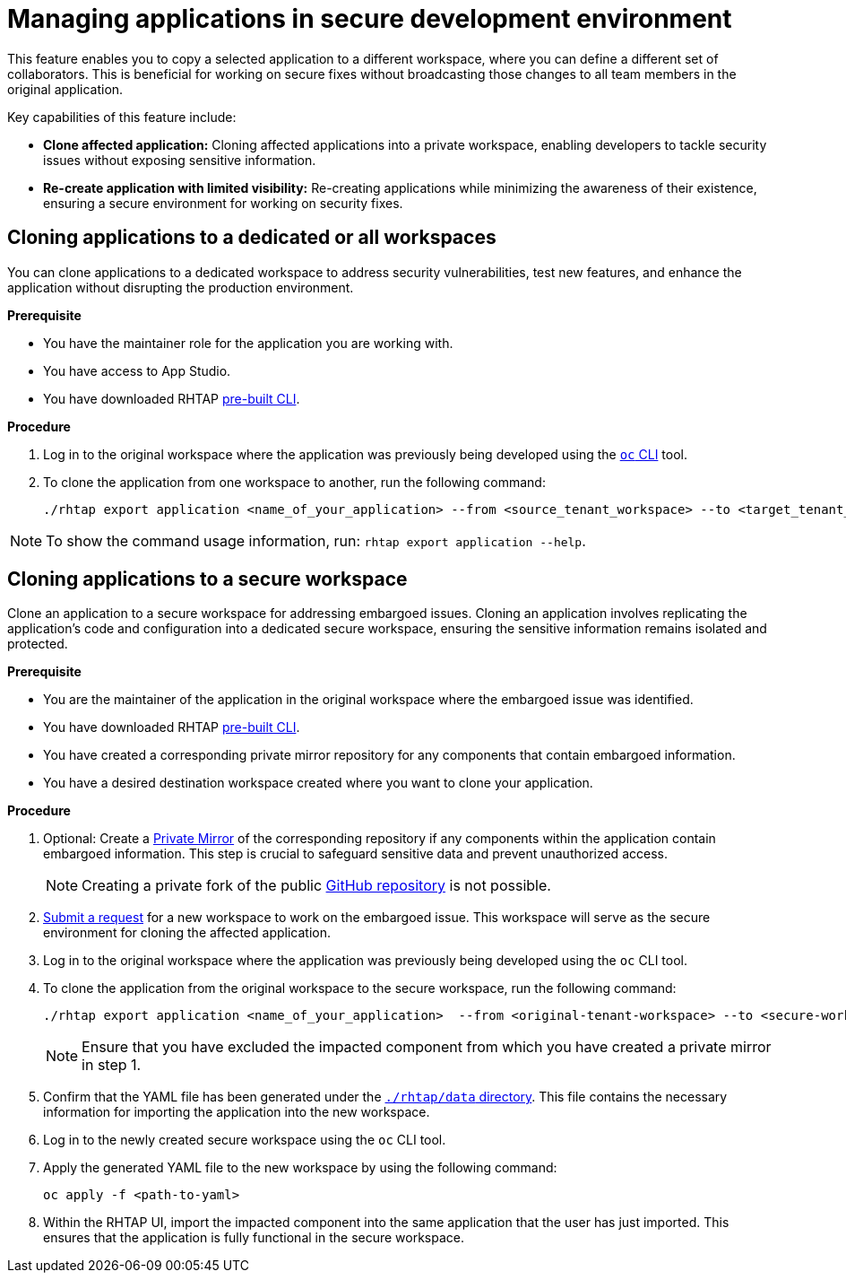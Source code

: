 = Managing applications in secure development environment

This feature enables you to copy a selected application to a different workspace, where you can define a different set of collaborators. This is beneficial for working on secure fixes without broadcasting those changes to all team members in the original application.

Key capabilities of this feature include:

* **Clone affected application:** Cloning affected applications into a private workspace, enabling developers to tackle security issues without exposing sensitive information.

* **Re-create application with limited visibility:** Re-creating applications while minimizing the awareness of their existence, ensuring a secure environment for working on security fixes.


== Cloning applications to a dedicated or all workspaces
You can clone applications to a dedicated workspace to address security vulnerabilities, test new features, and enhance the application without disrupting the production environment. 

.**Prerequisite**

* You have the maintainer role for the application you are working with.
* You have access to App Studio.
* You have downloaded RHTAP link:https://github.com/redhat-appstudio/rhtap-cli/releases[pre-built CLI].


.**Procedure**

. Log in to the original workspace where the application was previously being developed using the link:https://redhat-appstudio.github.io/docs.appstudio.io/Documentation/main/getting-started/getting_started_in_cli/[`oc` CLI] tool.
. To clone the application from one workspace to another, run the following command:

+
[source,bash]
----
./rhtap export application <name_of_your_application> --from <source_tenant_workspace> --to <target_tenant_workspace>
----

NOTE: To show the command usage information, run: `rhtap export application --help`.

== Cloning applications to a secure workspace
Clone an application to a secure workspace for addressing embargoed issues. Cloning an application involves replicating the application's code and configuration into a dedicated secure workspace, ensuring the sensitive information remains isolated and protected.

.**Prerequisite**

* You are the maintainer of the application in the original workspace where the embargoed issue was identified.

* You have downloaded RHTAP link:https://github.com/redhat-appstudio/rhtap-cli/releases[pre-built CLI].

* You have created a corresponding private mirror repository for any components that contain embargoed information.

* You have a desired destination workspace created where you want to clone your application.


.**Procedure**

. Optional: Create a link:https://docs.github.com/en/repositories/creating-and-managing-repositories/duplicating-a-repository[Private Mirror] of the corresponding repository if any components within the application contain embargoed information. This step is crucial to safeguard sensitive data and prevent unauthorized access. 

+
NOTE: Creating a private fork of the public link:https://docs.github.com/en/repositories/creating-and-managing-repositories/duplicating-a-repository[GitHub repository] is not possible.

. link:https://redhat-appstudio.github.io/docs.appstudio.io/Documentation/main/getting-started/get-started/[Submit a request] for a new workspace to work on the embargoed issue. This workspace will serve as the secure environment for cloning the affected application.

. Log in to the original workspace where the application was previously being developed using the `oc` CLI tool.

. To clone the application from the original workspace to the secure workspace, run the following command:

+
[source,bash]
----
./rhtap export application <name_of_your_application>  --from <original-tenant-workspace> --to <secure-workspace> --as-prebuilt-images --skip <impacted component>
----

+
NOTE: Ensure that you have excluded the impacted component from which you have created a private mirror in step 1.

. Confirm that the YAML file has been generated under the link:https://github.com/redhat-appstudio/rhtap-cli/tree/main/data/20231003121403[`./rhtap/data` directory]. This file contains the necessary information for importing the application into the new workspace.

. Log in to the newly created secure workspace using the `oc` CLI tool.

. Apply the generated YAML file to the new workspace by using the following command:

+
[source,bash]
----
oc apply -f <path-to-yaml>
----

. Within the RHTAP UI, import the impacted component into the same application that the user has just imported. This ensures that the application is fully functional in the secure workspace.

